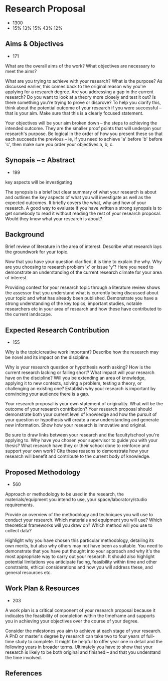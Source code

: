 * Research Proposal
- 1300
- 15% 13% 15% 43% 12%

** Aims & Objectives
- 171

What are the overall aims of the work? What objectives are
necessary to meet the aims?

What are you trying to achieve with your research? What is the
purpose? As discussed earlier, this comes back to the original
reason why you're applying for a research degree. Are you
addressing a gap in the current research? Do you want to look at
a theory more closely and test it out? Is there something you're
trying to prove or disprove? To help you clarify this, think
about the potential outcome of your research if you were
successful – that is your aim. Make sure that this is a clearly
focused statement.

Your objectives will be your aim broken down – the steps to
achieving the intended outcome. They are the smaller proof points
that will underpin your research's purpose. Be logical in the
order of how you present these so that each succeeds the previous
– ie, if you need to achieve 'a' before 'b' before 'c', then make
sure you order your objectives a, b, c.

** Synopsis ~= Abstract
- 199

key aspects will be investigating

The synopsis is a brief but clear summary of what your research
is about and outlines the key aspects of what you will
investigate as well as the expected outcomes. It briefly covers
the what, why and how of your research. A good way to evaluate if
you have written a strong synopsis is to get somebody to read it
without reading the rest of your research proposal. Would they
know what your research is about?

** Background
Brief review of literature in the area of interest. Describe what
research lays the groundwork for your topic.

Now that you have your question clarified, it is time to explain
the why. Why are you choosing to research problem 'x' or issue
'y'? Here you need to demonstrate an understanding of the current
research climate for your area of interest.

Providing context for your research topic through a literature
review shows the assessor that you understand what is currently
being discussed about your topic and what has already been
published. Demonstrate you have a strong understanding of the key
topics, important studies, notable researchers etc in your area
of research and how these have contributed to the current
landscape.

** Expected Research Contribution
- 155

Why is the topic/creative work important? Describe how the
research may be novel and its impact on the discipline.

Why is your research question or hypothesis worth asking? How is
the current research lacking or falling short? What impact will
your research have on the discipline? Will you be extending an
area of knowledge, applying it to new contexts, solving a
problem, testing a theory, or challenging an existing one?
Establish why your research is important by convincing your
audience there is a gap.

Your research proposal is your own statement of originality. What
will be the outcome of your research contribution? Your research
proposal should demonstrate both your current level of knowledge
and how the pursuit of your question or hypothesis will create a
new understanding and generate new information. Show how your
research is innovative and original.

Be sure to draw links between your research and the
faculty/school you're applying to. Why have you chosen your
supervisor to guide you with your thesis? What research have they
or their school done to reinforce and support your own work? Cite
these reasons to demonstrate how your research will benefit and
contribute to the current body of knowledge.

** Proposed Methodology
- 560

Approach or methodology to be used in the research, the
materials/equipment you intend to use, your
space/laboratory/studio requirements.

Provide an overview of the methodology and techniques you will
use to conduct your research. Which materials and equipment you
will use? Which theoretical frameworks will you draw on? Which
method will you use to collect data?

Highlight why you have chosen this particular methodology,
detailing its own merits, but also why others may not have been
as suitable. You need to demonstrate that you have put thought
into your approach and why it's the most appropriate way to carry
out your research. It should also highlight potential limitations
you anticipate facing, feasibility within time and other
constraints, ethical considerations and how you will address
these, and general resources etc.

** Work Plan & Resources
- 203

A work plan is a critical component of your research proposal
because it indicates the feasibility of completion within the
timeframe and supports you in achieving your objectives over the
course of your degree.

Consider the milestones you aim to achieve at each stage of your
research. A PhD or master's degree by research can take two to
four years of full-time study to complete. It might be helpful to
offer year one in detail and the following years in broader
terms. Ultimately you have to show that your research is likely
to be both original and finished – and that you understand the
time involved.

** References
